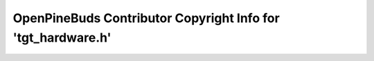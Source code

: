=============================================================
OpenPineBuds Contributor Copyright Info for 'tgt_hardware.h'
=============================================================

